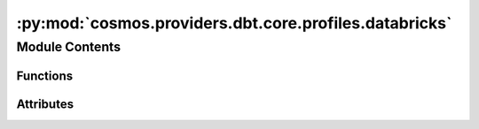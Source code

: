 :py:mod:`cosmos.providers.dbt.core.profiles.databricks`
=======================================================

.. py:module:: cosmos.providers.dbt.core.profiles.databricks


Module Contents
---------------


Functions
~~~~~~~~~

.. autoapisummary::

   cosmos.providers.dbt.core.profiles.databricks.create_profile_vars_databricks



Attributes
~~~~~~~~~~

.. autoapisummary::

   cosmos.providers.dbt.core.profiles.databricks.logger
   cosmos.providers.dbt.core.profiles.databricks.databricks_profile


.. py:data:: logger



.. py:data:: databricks_profile



.. py:function:: create_profile_vars_databricks(conn: airflow.models.Connection, database_override: str | None = None, schema_override: str | None = None) -> tuple[str, dict[str, str]]

   https://docs.getdbt.com/reference/warehouse-setups/databricks-setup
   https://airflow.apache.org/docs/apache-airflow-providers-databricks/stable/connections/databricks.html

   Database override is used to reference a Unity Catalog which was made available in dbt-databricks>=1.1.1
   Airflow recommends specifying token in the password field as it's more secure.
   If the host contains the https then we remove it.
